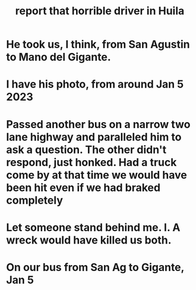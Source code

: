 :PROPERTIES:
:ID:       d66abbb6-8b73-4cf0-8e22-cb022c906a14
:END:
#+title: report that horrible driver in Huila
* He took us, I think, from San Agustin to Mano del Gigante.
* I have his photo, from around Jan 5 2023
* Passed another bus on a narrow two lane highway and paralleled him to ask a question. The other didn't respond, just honked. Had a truck come by at that time we would have been hit even if we had braked completely
* Let someone stand behind me. I. A wreck would have killed us both.
* On our bus from San Ag to Gigante, Jan 5

